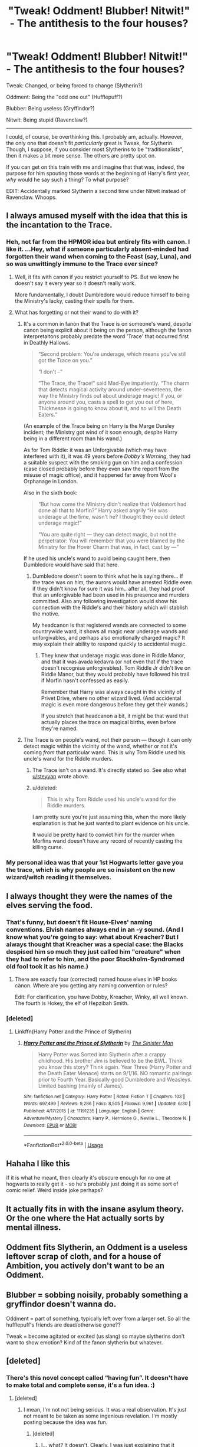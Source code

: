#+TITLE: "Tweak! Oddment! Blubber! Nitwit!" - The antithesis to the four houses?

* "Tweak! Oddment! Blubber! Nitwit!" - The antithesis to the four houses?
:PROPERTIES:
:Author: FerusGrim
:Score: 55
:DateUnix: 1531051140.0
:DateShort: 2018-Jul-08
:END:
Tweak: Changed, or being forced to change (Slytherin?)

Oddment: Being the "odd one out" (Hufflepuff?)

Blubber: Being useless (Gryffindor?)

Nitwit: Being stupid (Ravenclaw?)

--------------

I could, of course, be overthinking this. I probably am, actually. However, the only one that doesn't fit /particularly/ great is Tweak, for Slytherin. Though, I suppose, if you consider most Slytherins to be "traditionalists", then it makes a bit more sense. The others are pretty spot on.

If you can get on this train with me and imagine that that was, indeed, the purpose for him spouting those words at the beginning of Harry's first year, /why/ would he say such a thing? To what purpose?

EDIT: Accidentally marked Slytherin a second time under Nitwit instead of Ravenclaw. Whoops.


** I always amused myself with the idea that this is the incantation to the Trace.
:PROPERTIES:
:Author: Taure
:Score: 62
:DateUnix: 1531057425.0
:DateShort: 2018-Jul-08
:END:

*** Heh, not far from the HPMOR idea but entirely fits with canon. I like it. ...Hey, what if someone particularly absent-minded had forgotten their wand when coming to the Feast (say, Luna), and so was unwittingly immune to the Trace ever since?
:PROPERTIES:
:Author: Achille-Talon
:Score: 22
:DateUnix: 1531059021.0
:DateShort: 2018-Jul-08
:END:

**** Well, it fits with canon if you restrict yourself to PS. But we know he doesn't say it every year so it doesn't really work.

More fundamentally, I doubt Dumbledore would reduce himself to being the Ministry's lacky, casting their spells for them.
:PROPERTIES:
:Author: Taure
:Score: 21
:DateUnix: 1531059158.0
:DateShort: 2018-Jul-08
:END:


**** What has forgetting or not their wand to do with it?
:PROPERTIES:
:Author: Satanniel
:Score: 6
:DateUnix: 1531080761.0
:DateShort: 2018-Jul-09
:END:

***** It's a common in fanon that the Trace is on someone's wand, despite canon being explicit about it being on the person, although the fanon interpretaitons probably predate the word 'Trace' that occurred first in Deathly Hallows.

#+begin_quote
  “Second problem: You're underage, which means you've still got the Trace on you.”

  “I don't --“

  “The Trace, the Trace!” said Mad-Eye impatiently. “The charm that detects magical activity around under-seventeens, the way the Ministry finds out about underage magic! If you, or anyone around you, casts a spell to get you out of here, Thicknesse is going to know about it, and so will the Death Eaters.”
#+end_quote

(An example of the Trace being on Harry is the Marge Dursley incident; the Ministry got wind of it soon enough, despite Harry being in a different room than his wand.)

As for Tom Riddle: it was an Unforgivable (which may have interfered with it), it was 49 years before /Dobby's Warning/, they had a suitable suspect with the smoking gun on him and a confession (case closed probably before they even saw the report from the misuse of magic office), and it happened far away from Wool's Orphanage in London.

Also in the sixth book:

#+begin_quote
  “But how come the Ministry didn't realize that Voldemort had done all that to Morfin?” Harry asked angrily “He was underage at the time, wasn't he? I thought they could detect underage magic!”

  “You are quite right --- they can detect magic, but not the perpetrator: You will remember that you were blamed by the Ministry for the Hover Charm that was, in fact, cast by ---”
#+end_quote

If he used his uncle's wand to avoid being caught here, then Dumbledore would have said that here.
:PROPERTIES:
:Score: 15
:DateUnix: 1531084231.0
:DateShort: 2018-Jul-09
:END:

****** Dumbledore doesn't seem to think what he is saying there... If the trace was on him, the aurors would have arrested Riddle even if they didn't know for sure it was him.. after all, they had proof that an unforgivable had been used in his presence and murders committed. Also any following investigation would show his connection with the Riddle's and their history which will stablish the motive.

My headcanon is that registered wands are connected to some countrywide ward, it shows all magic near underage wands and unforgivables, and perhaps also emotionally charged magic? It may explain their ability to respond quickly to accidental magic.
:PROPERTIES:
:Author: Edocsiru
:Score: 0
:DateUnix: 1531091198.0
:DateShort: 2018-Jul-09
:END:

******* They knew that underage magic was done in Riddle Manor, and that it was avada kedavra (or not even that if the trace doesn't recognise unforgivables). Tom Riddle Jr didn't live on Riddle Manor, but they would probably have followed his trail if Morfin hasn't confessed as easily.

Remember that Harry was always caught in the vicinity of Privet Drive, where no other wizard lived. (And accidental magic is even more dangerous before they get their wands.)

If you stretch that headcanon a bit, it might be that ward that actually places the trace on magical births, even before they're named.
:PROPERTIES:
:Score: 6
:DateUnix: 1531110669.0
:DateShort: 2018-Jul-09
:END:


***** The Trace is on people's wand, not their person --- though it can only detect magic within the vicinity of the wand, whether or not it's coming /from/ that particular wand. This is why Tom Riddle used his uncle's wand for the Riddle murders.
:PROPERTIES:
:Author: Achille-Talon
:Score: -1
:DateUnix: 1531082595.0
:DateShort: 2018-Jul-09
:END:

****** The Trace isn't on a wand. It's directly stated so. See also what [[/u/steyyan][u/steyyan]] wrote above.
:PROPERTIES:
:Author: Satanniel
:Score: 6
:DateUnix: 1531090977.0
:DateShort: 2018-Jul-09
:END:


****** u/deleted:
#+begin_quote
  This is why Tom Riddle used his uncle's wand for the Riddle murders.
#+end_quote

I am pretty sure you're just assuming this, when the more likely explanation is that he just wanted to plant evidence on his uncle.

It would be pretty hard to convict him for the murder when Morfins wand doesn't have any record of recently casting the killing curse.
:PROPERTIES:
:Score: 4
:DateUnix: 1531123216.0
:DateShort: 2018-Jul-09
:END:


*** My personal idea was that your 1st Hogwarts letter gave you the trace, which is why people are so insistent on the new wizard/witch reading it themselves.
:PROPERTIES:
:Author: Byakko-WesternTiger
:Score: 1
:DateUnix: 1531113649.0
:DateShort: 2018-Jul-09
:END:


** I always thought they were the names of the elves serving the food.
:PROPERTIES:
:Author: RalphieWz
:Score: 33
:DateUnix: 1531056587.0
:DateShort: 2018-Jul-08
:END:

*** That's funny, but doesn't fit House-Elves' naming conventions. Elvish names always end in an -y sound. (And I know what you're going to say: what about Kreacher? But I always thought that Kreacher was a special case: the Blacks despised him so much they just called him "creature" when they had to refer to him, and the poor Stockholm-Syndromed old fool took it as his name.)
:PROPERTIES:
:Author: Achille-Talon
:Score: 8
:DateUnix: 1531058952.0
:DateShort: 2018-Jul-08
:END:

**** There are exactly four (corrected) named house elves in HP books canon. Where are you getting any naming convention or rules?

Edit: For clarification, you have Dobby, Kreacher, Winky, all well known. The fourth is Hokey, the elf of Hepzibah Smith.
:PROPERTIES:
:Author: Sturmundsterne
:Score: 16
:DateUnix: 1531080578.0
:DateShort: 2018-Jul-09
:END:


*** [deleted]
:PROPERTIES:
:Score: 1
:DateUnix: 1531101195.0
:DateShort: 2018-Jul-09
:END:

**** Linkffn(Harry Potter and the Prince of Slytherin)
:PROPERTIES:
:Author: inthebeam
:Score: 2
:DateUnix: 1531102801.0
:DateShort: 2018-Jul-09
:END:

***** [[https://www.fanfiction.net/s/11191235/1/][*/Harry Potter and the Prince of Slytherin/*]] by [[https://www.fanfiction.net/u/4788805/The-Sinister-Man][/The Sinister Man/]]

#+begin_quote
  Harry Potter was Sorted into Slytherin after a crappy childhood. His brother Jim is believed to be the BWL. Think you know this story? Think again. Year Three (Harry Potter and the Death Eater Menace) starts on 9/1/16. NO romantic pairings prior to Fourth Year. Basically good Dumbledore and Weasleys. Limited bashing (mainly of James).
#+end_quote

^{/Site/:} ^{fanfiction.net} ^{*|*} ^{/Category/:} ^{Harry} ^{Potter} ^{*|*} ^{/Rated/:} ^{Fiction} ^{T} ^{*|*} ^{/Chapters/:} ^{103} ^{*|*} ^{/Words/:} ^{697,499} ^{*|*} ^{/Reviews/:} ^{9,286} ^{*|*} ^{/Favs/:} ^{8,505} ^{*|*} ^{/Follows/:} ^{9,961} ^{*|*} ^{/Updated/:} ^{6/30} ^{*|*} ^{/Published/:} ^{4/17/2015} ^{*|*} ^{/id/:} ^{11191235} ^{*|*} ^{/Language/:} ^{English} ^{*|*} ^{/Genre/:} ^{Adventure/Mystery} ^{*|*} ^{/Characters/:} ^{Harry} ^{P.,} ^{Hermione} ^{G.,} ^{Neville} ^{L.,} ^{Theodore} ^{N.} ^{*|*} ^{/Download/:} ^{[[http://www.ff2ebook.com/old/ffn-bot/index.php?id=11191235&source=ff&filetype=epub][EPUB]]} ^{or} ^{[[http://www.ff2ebook.com/old/ffn-bot/index.php?id=11191235&source=ff&filetype=mobi][MOBI]]}

--------------

*FanfictionBot*^{2.0.0-beta} | [[https://github.com/tusing/reddit-ffn-bot/wiki/Usage][Usage]]
:PROPERTIES:
:Author: FanfictionBot
:Score: 1
:DateUnix: 1531102812.0
:DateShort: 2018-Jul-09
:END:


** Hahaha I like this

If it is what he meant, then clearly it's obscure enough for no one at hogwarts to really get it - so he's probably just doing it as some sort of comic relief. Weird inside joke perhaps?
:PROPERTIES:
:Author: NargleKost
:Score: 9
:DateUnix: 1531056873.0
:DateShort: 2018-Jul-08
:END:


** It actually fits in with the insane asylum theory. Or the one where the Hat actually sorts by mental illness.
:PROPERTIES:
:Author: Lamenardo
:Score: 3
:DateUnix: 1531102834.0
:DateShort: 2018-Jul-09
:END:


** Oddment fits Slytherin, an Oddment is a useless leftover scrap of cloth, and for a house of Ambition, you actively don't want to be an Oddment.
:PROPERTIES:
:Author: LittenInAScarf
:Score: 2
:DateUnix: 1531073767.0
:DateShort: 2018-Jul-08
:END:


** Blubber = sobbing noisily, probably something a gryffindor doesn't wanna do.

Oddment = part of something, typically left over from a larger set. So all the hufflepuff's friends are dead/otherwise gone??

Tweak = become agitated or excited (us slang) so maybe slytherins don't want to show emotion? Kind of the fanon slytherin but whatever.
:PROPERTIES:
:Author: LateNightOverdose
:Score: 1
:DateUnix: 1531081370.0
:DateShort: 2018-Jul-09
:END:


** [deleted]
:PROPERTIES:
:Score: -3
:DateUnix: 1531079590.0
:DateShort: 2018-Jul-09
:END:

*** There's this novel concept called “having fun”. It doesn't have to make total and complete sense, it's a fun idea. :)
:PROPERTIES:
:Author: FerusGrim
:Score: 4
:DateUnix: 1531079635.0
:DateShort: 2018-Jul-09
:END:

**** [deleted]
:PROPERTIES:
:Score: -3
:DateUnix: 1531080209.0
:DateShort: 2018-Jul-09
:END:

***** I mean, I'm not not being serious. It was a real observation. It's just not meant to be taken as some ingenious revelation. I'm mostly posting because the idea was fun.
:PROPERTIES:
:Author: FerusGrim
:Score: 3
:DateUnix: 1531080275.0
:DateShort: 2018-Jul-09
:END:

****** [deleted]
:PROPERTIES:
:Score: -2
:DateUnix: 1531082727.0
:DateShort: 2018-Jul-09
:END:

******* I... what? It doesn't. Clearly. I was just explaining that it wasn't a joke but that it wasn't meant to be overanalyzed, either. Lol. Why are you so defensive, man?
:PROPERTIES:
:Author: FerusGrim
:Score: 2
:DateUnix: 1531082804.0
:DateShort: 2018-Jul-09
:END:


** Feels like a stretch. Why is Hufflepuff the "odd one out"? Loyalty would lead to strong relationships.
:PROPERTIES:
:Author: TheBoyWhoWrote
:Score: -1
:DateUnix: 1531067402.0
:DateShort: 2018-Jul-08
:END:

*** u/mistiklest:
#+begin_quote
  The *antithesis* to the four houses?
#+end_quote

That's the point.
:PROPERTIES:
:Author: mistiklest
:Score: 13
:DateUnix: 1531068823.0
:DateShort: 2018-Jul-08
:END:

**** Wait, wait... I'm expected to read all the words in the title before responding negatively?
:PROPERTIES:
:Author: TheBoyWhoWrote
:Score: 15
:DateUnix: 1531071127.0
:DateShort: 2018-Jul-08
:END:

***** Lol, no worries man.
:PROPERTIES:
:Author: FerusGrim
:Score: 2
:DateUnix: 1531075389.0
:DateShort: 2018-Jul-08
:END:
